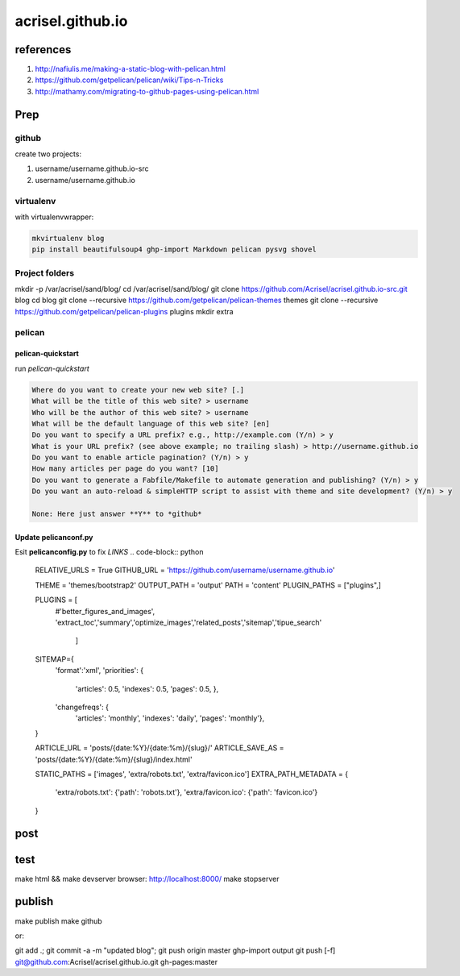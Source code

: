 =================
acrisel.github.io
=================

references
==========

1. http://nafiulis.me/making-a-static-blog-with-pelican.html
#. https://github.com/getpelican/pelican/wiki/Tips-n-Tricks
#. http://mathamy.com/migrating-to-github-pages-using-pelican.html

Prep
====

github
------
create two projects:

1. username/username.github.io-src
#. username/username.github.io

virtualenv
----------

with virtualenvwrapper:

.. code-block:: python

    mkvirtualenv blog
    pip install beautifulsoup4 ghp-import Markdown pelican pysvg shovel

Project folders
---------------

mkdir -p /var/acrisel/sand/blog/
cd /var/acrisel/sand/blog/
git clone https://github.com/Acrisel/acrisel.github.io-src.git blog
cd blog
git clone --recursive https://github.com/getpelican/pelican-themes themes
git clone --recursive https://github.com/getpelican/pelican-plugins plugins
mkdir extra


pelican
-------

pelican-quickstart
~~~~~~~~~~~~~~~~~~

run *pelican-quickstart*

.. code-block::

    Where do you want to create your new web site? [.]
    What will be the title of this web site? > username
    Who will be the author of this web site? > username
    What will be the default language of this web site? [en]
    Do you want to specify a URL prefix? e.g., http://example.com (Y/n) > y
    What is your URL prefix? (see above example; no trailing slash) > http://username.github.io
    Do you want to enable article pagination? (Y/n) > y
    How many articles per page do you want? [10]
    Do you want to generate a Fabfile/Makefile to automate generation and publishing? (Y/n) > y
    Do you want an auto-reload & simpleHTTP script to assist with theme and site development? (Y/n) > y

    None: Here just answer **Y** to *github*

Update pelicanconf.py
~~~~~~~~~~~~~~~~~~~~~

Esit **pelicanconfig.py** to fix *LINKS*
.. code-block:: python

    RELATIVE_URLS = True
    GITHUB_URL = 'https://github.com/username/username.github.io'

    THEME = 'themes/bootstrap2'
    OUTPUT_PATH = 'output'
    PATH = 'content'
    PLUGIN_PATHS = ["plugins",]

    PLUGINS = [
        #'better_figures_and_images',
        'extract_toc','summary','optimize_images','related_posts','sitemap','tipue_search'
           ]

    SITEMAP={
       'format':'xml',
       'priorities': {
           'articles': 0.5,
           'indexes': 0.5,
           'pages': 0.5, },
       'changefreqs': {
           'articles': 'monthly',
           'indexes': 'daily',
           'pages': 'monthly'},
    }

    ARTICLE_URL = 'posts/{date:%Y}/{date:%m}/{slug}/'
    ARTICLE_SAVE_AS = 'posts/{date:%Y}/{date:%m}/{slug}/index.html'

    STATIC_PATHS = ['images', 'extra/robots.txt', 'extra/favicon.ico']
    EXTRA_PATH_METADATA = {
        'extra/robots.txt': {'path': 'robots.txt'},
        'extra/favicon.ico': {'path': 'favicon.ico'}
    }

post
====

test
====

make html && make devserver
browser: http://localhost:8000/
make stopserver

publish
=======

make publish
make github

or:

git add .; git commit -a -m "updated blog"; git push origin master
ghp-import output
git push [-f] git@github.com:Acrisel/acrisel.github.io.git  gh-pages:master
